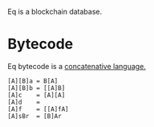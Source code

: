 Eq is a blockchain database.

* Bytecode
Eq bytecode is a [[http://tunes.org/~iepos/joy.html][concatenative language.]]

#+BEGIN_SRC
[A][B]a = B[A]
[A][B]b = [[A]B]
[A]c    = [A][A]
[A]d    =
[A]f    = [[A]fA]
[A]sBr  = [B]Ar
#+END_SRC
